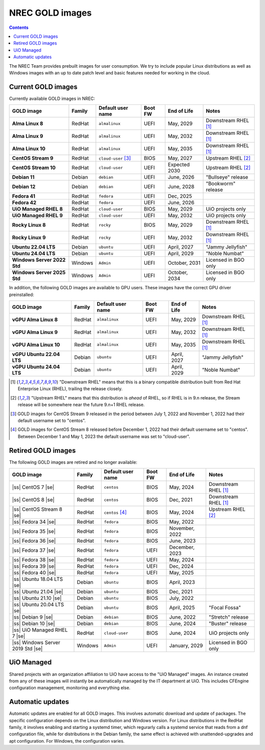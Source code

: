 .. |ss| raw:: html

   <strike>

.. |se| raw:: html

   </strike>

NREC GOLD images
================

.. contents::

The NREC Team provides prebuilt images for user consumption. We try to include
popular Linux distributions as well as Windows images with an up to date
patch level and basic features needed for working in the cloud.


Current GOLD images
-------------------

Currently available GOLD images in NREC:

============================== ======== ===================== ======== ==================== =======================
GOLD image                     Family   Default user name     Boot FW  End of Life          Notes
============================== ======== ===================== ======== ==================== =======================
**Alma Linux 8**               RedHat   ``almalinux``         UEFI     May, 2029            Downstream RHEL [#f1]_
**Alma Linux 9**               RedHat   ``almalinux``         UEFI     May, 2032            Downstream RHEL [#f1]_
**Alma Linux 10**              RedHat   ``almalinux``         UEFI     May, 2035            Downstream RHEL [#f1]_
**CentOS Stream 9**            RedHat   ``cloud-user`` [#f3]_ BIOS     May, 2027            Upstream RHEL [#f2]_
**CentOS Stream 10**           RedHat   ``cloud-user``        UEFI     Expected 2030        Upstream RHEL [#f2]_
**Debian 11**                  Debian   ``debian``            UEFI     June, 2026           "Bullseye" release
**Debian 12**                  Debian   ``debian``            UEFI     June, 2028           "Bookworm" release
**Fedora 41**                  RedHat   ``fedora``            UEFI     Dec, 2025
**Fedora 42**                  RedHat   ``fedora``            UEFI     June, 2026
**UiO Managed RHEL 8**         RedHat   ``cloud-user``        BIOS     May, 2029            UiO projects only
**UiO Managed RHEL 9**         RedHat   ``cloud-user``        UEFI     May, 2032            UiO projects only
**Rocky Linux 8**              RedHat   ``rocky``             BIOS     May, 2029            Downstream RHEL [#f1]_
**Rocky Linux 9**              RedHat   ``rocky``             UEFI     May, 2032            Downstream RHEL [#f1]_
**Ubuntu 22.04 LTS**           Debian   ``ubuntu``            UEFI     April, 2027          "Jammy Jellyfish"
**Ubuntu 24.04 LTS**           Debian   ``ubuntu``            UEFI     April, 2029          "Noble Numbat"
**Windows Server 2022 Std**    Windows  ``Admin``             UEFI     October, 2031        Licensed in BGO only
**Windows Server 2025 Std**    Windows  ``Admin``             UEFI     October, 2034        Licensed in BGO only
============================== ======== ===================== ======== ==================== =======================

In addition, the following GOLD images are available to GPU
users. These images have the correct GPU driver preinstalled:

============================== ======== ===================== ======== ==================== =======================
GOLD image                     Family   Default user name     Boot FW  End of Life          Notes
============================== ======== ===================== ======== ==================== =======================
**vGPU Alma Linux 8**          RedHat   ``almalinux``         UEFI     May, 2029            Downstream RHEL [#f1]_
**vGPU Alma Linux 9**          RedHat   ``almalinux``         UEFI     May, 2032            Downstream RHEL [#f1]_
**vGPU Alma Linux 10**         RedHat   ``almalinux``         UEFI     May, 2035            Downstream RHEL [#f1]_
**vGPU Ubuntu 22.04 LTS**      Debian   ``ubuntu``            UEFI     April, 2027          "Jammy Jellyfish"
**vGPU Ubuntu 24.04 LTS**      Debian   ``ubuntu``            UEFI     April, 2029          "Noble Numbat"
============================== ======== ===================== ======== ==================== =======================

.. [#f1] "Downstream RHEL" means that this is a binary compatible
   distribution built from Red Hat Enterprise Linux (RHEL), trailing
   the release closely.

.. [#f2] "Upstream RHEL" means that this distribution
   is *ahead* of RHEL, so if RHEL is in 9.n release, the Stream
   release will be somewhere near the future 9.n+1 RHEL release.

.. [#f3] GOLD images for CentOS Stream 9 released in the period
   between July 1, 2022 and November 1, 2022 had their default
   username set to "centos".

.. [#f4] GOLD images for CentOS Stream 8 released before December 1,
   2022 had their default username set to "centos". Between December 1
   and May 1, 2023 the default username was set to "cloud-user".


Retired GOLD images
-------------------

The following GOLD images are retired and no longer available:

================================= ======== ================== ======== ==================== =======================
GOLD image                        Family   Default user name  Boot FW  End of Life          Notes
================================= ======== ================== ======== ==================== =======================
|ss| CentOS 7 |se|                RedHat   ``centos``         BIOS     May, 2024            Downstream RHEL [#f1]_
|ss| CentOS 8 |se|                RedHat   ``centos``         BIOS     Dec, 2021            Downstream RHEL [#f1]_
|ss| CentOS Stream 8 |se|         RedHat   ``centos`` [#f4]_  BIOS     May, 2024            Upstream RHEL [#f2]_
|ss| Fedora 34 |se|               RedHat   ``fedora``         BIOS     May, 2022
|ss| Fedora 35 |se|               RedHat   ``fedora``         BIOS     November, 2022
|ss| Fedora 36 |se|               RedHat   ``fedora``         BIOS     June, 2023
|ss| Fedora 37 |se|               RedHat   ``fedora``         UEFI     December, 2023
|ss| Fedora 38 |se|               RedHat   ``fedora``         UEFI     May, 2024
|ss| Fedora 39 |se|               RedHat   ``fedora``         UEFI     Dec, 2024
|ss| Fedora 40 |se|               RedHat   ``fedora``         UEFI     May, 2025
|ss| Ubuntu 18.04 LTS |se|        Debian   ``ubuntu``         BIOS     April, 2023
|ss| Ubuntu 21.04 |se|            Debian   ``ubuntu``         BIOS     Dec, 2021
|ss| Ubuntu 21.10 |se|            Debian   ``ubuntu``         BIOS     July, 2022
|ss| Ubuntu 20.04 LTS |se|        Debian   ``ubuntu``         BIOS     April, 2025          "Focal Fossa"
|ss| Debian 9 |se|                Debian   ``debian``         BIOS     June, 2022           "Stretch" release
|ss| Debian 10 |se|               Debian   ``debian``         BIOS     June, 2024           "Buster" release
|ss| UiO Managed RHEL 7 |se|      RedHat   ``cloud-user``     BIOS     June, 2024           UiO projects only
|ss| Windows Server 2019 Std |se| Windows  ``Admin``          UEFI     January, 2029        Licensed in BGO only
================================= ======== ================== ======== ==================== =======================


UiO Managed
-----------

Shared projects with an organization affiliation to UiO have access to
the "UiO Managed" images. An instance created from any of these images
will instantly be automatically managed by the IT department at
UiO. This includes CFEngine configuration management, monitoring and
everything else.

Automatic updates
-----------------

Automatic updates are enabled for all GOLD images. This involves
automatic download and update of packages. The specific configuration
depends on the Linux distribution and Windows version. For Linux
distributions in the RedHat family, it involves enabling and starting
a systemd timer, which regurarly calls a systemd service that reads
from a dnf configuration file, while for distributions in the Debian
family, the same effect is achieved with unattended-upgrades and apt
configuration. For Windows, the configuration varies.
